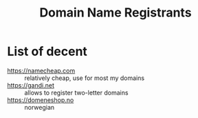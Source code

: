 :PROPERTIES:
:ID:       a000a2eb-5af5-44c7-acdd-69d630748470
:END:
#+title: Domain Name Registrants

* List of decent
- https://namecheap.com :: relatively cheap, use for most my domains
- https://gandi.net :: allows to register two-letter domains
- https://domeneshop.no :: norwegian
